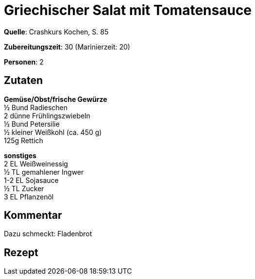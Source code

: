 = Griechischer Salat mit Tomatensauce
:page-layout: post

**Quelle**: Crashkurs Kochen, S. 85

**Zubereitungszeit**: 30 (Marinierzeit: 20)

**Personen**: 2


== Zutaten
:hardbreaks:

**Gemüse/Obst/frische Gewürze**
½ Bund Radieschen
2 dünne Frühlingszwiebeln
½ Bund Petersilie
½ kleiner Weißkohl (ca. 450 g)
125g Rettich

**sonstiges**
2 EL Weißweinessig
½ TL gemahlener Ingwer
1-2 EL Sojasauce
½ TL Zucker
3 EL Pflanzenöl

== Kommentar

Dazu schmeckt: Fladenbrot

== Rezept
